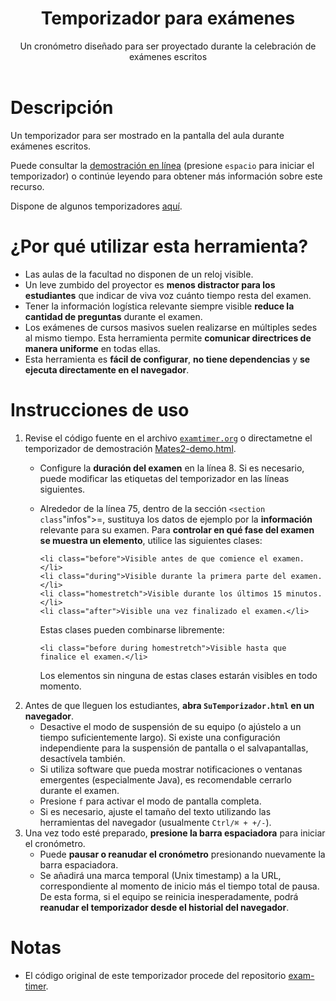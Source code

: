 #+TITLE: Temporizador para exámenes
#+SUBTITLE: Un cronómetro diseñado para ser proyectado durante la celebración de exámenes escritos

* Descripción

Un temporizador para ser mostrado en la pantalla del aula durante exámenes escritos.

Puede consultar la [[https://mbujosab.github.io/temporizador-examen/Mates2-demo.html][demostración en línea]] (presione =espacio= para iniciar el temporizador) o continúe leyendo para obtener más información sobre este recurso.

Dispone de algunos temporizadores [[https://mbujosab.github.io/temporizador-examen/][aquí]].

[[file:photo.jpg]]

* ¿Por qué utilizar esta herramienta?

- Las aulas de la facultad no disponen de un reloj visible.
- Un leve zumbido del proyector es *menos distractor para los estudiantes* que indicar de viva voz cuánto tiempo resta del examen.
- Tener la información logística relevante siempre visible *reduce la cantidad de preguntas* durante el examen.
- Los exámenes de cursos masivos suelen realizarse en múltiples sedes al mismo tiempo. Esta herramienta permite *comunicar directrices de manera uniforme* en todas ellas.
- Esta herramienta es *fácil de configurar*, *no tiene dependencias* y *se ejecuta directamente en el navegador*.

* Instrucciones de uso

1. Revise el código fuente en el archivo [[file:./examtimer.org][=examtimer.org=]] o directametne el temporizador de demostración [[file:Mates2-demo.html][Mates2-demo.html]].
   - Configure la *duración del examen* en la línea 8. Si es necesario, puede modificar las etiquetas del temporizador en las líneas siguientes.
   - Alrededor de la línea 75, dentro de la sección =<section class="infos">=, sustituya los datos de ejemplo por la *información* relevante para su examen. Para *controlar en qué fase del examen se muestra un elemento*, utilice las siguientes clases:

     #+begin_example
     <li class="before">Visible antes de que comience el examen.</li>
     <li class="during">Visible durante la primera parte del examen.</li>
     <li class="homestretch">Visible durante los últimos 15 minutos.</li>
     <li class="after">Visible una vez finalizado el examen.</li>
     #+end_example

     Estas clases pueden combinarse libremente:

     #+begin_example
     <li class="before during homestretch">Visible hasta que finalice el examen.</li>
     #+end_example

     Los elementos sin ninguna de estas clases estarán visibles en todo momento.

2. Antes de que lleguen los estudiantes, *abra =SuTemporizador.html= en un navegador*.
   - Desactive el modo de suspensión de su equipo (o ajústelo a un tiempo suficientemente largo). Si existe una configuración independiente para la suspensión de pantalla o el salvapantallas, desactívela también.
   - Si utiliza software que pueda mostrar notificaciones o ventanas emergentes (especialmente Java), es recomendable cerrarlo durante el examen.
   - Presione =f= para activar el modo de pantalla completa.
   - Si es necesario, ajuste el tamaño del texto utilizando las herramientas del navegador (usualmente =Ctrl/⌘ + +/-=).

3. Una vez todo esté preparado, *presione la barra espaciadora* para iniciar el cronómetro.
   - Puede *pausar o reanudar el cronómetro* presionando nuevamente la barra espaciadora.
   - Se añadirá una marca temporal (Unix timestamp) a la URL, correspondiente al momento de inicio más el tiempo total de pausa. De esta forma, si el equipo se reinicia inesperadamente, podrá *reanudar el temporizador desde el historial del navegador*.

* Notas

- El código original de este temporizador procede del repositorio [[https://github.com/doersino/exam-timer][exam-timer]].
